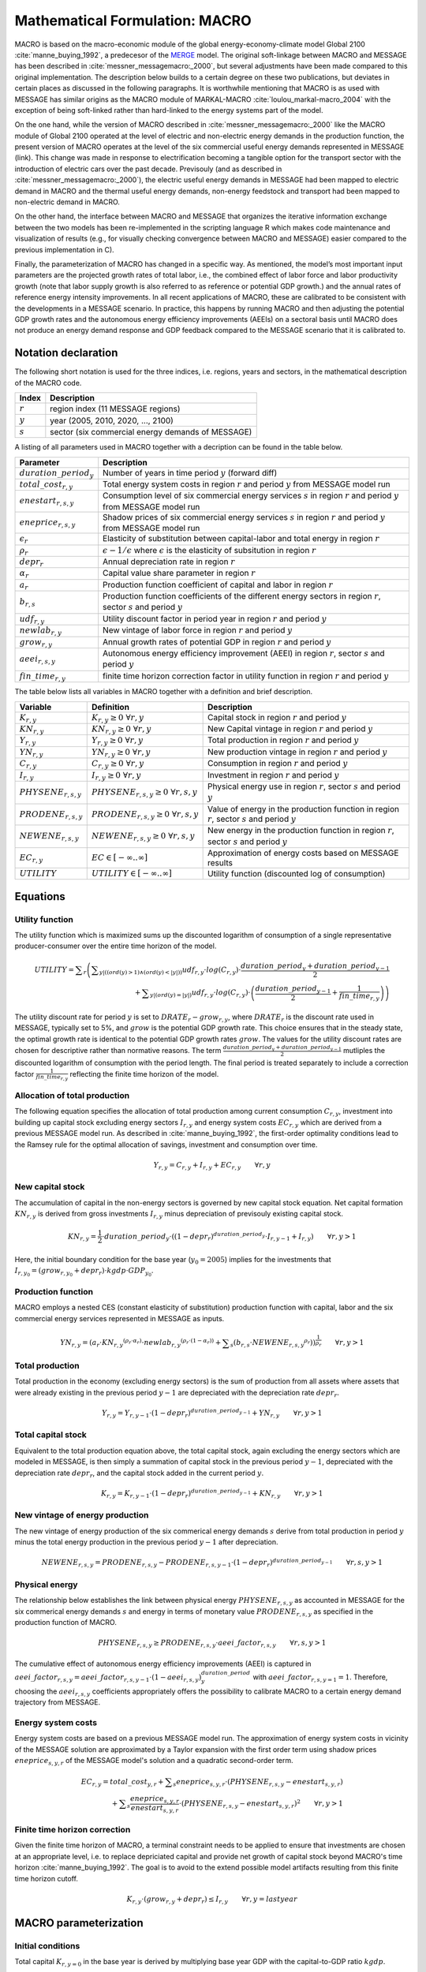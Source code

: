 .. _annex_macro:

Mathematical Formulation: MACRO
====

MACRO is based on the macro-economic module of the global energy-economy-climate model Global 2100 :cite:`manne_buying_1992`, a predecesor of the `MERGE <http://www.stanford.edu/group/MERGE/>`_ model. 
The original soft-linkage between MACRO and MESSAGE has been described in :cite:`messner_messagemacro:_2000`, but several adjustments have been made compared to this 
original implementation. The description below builds to a certain degree on these two publications, but deviates in certain places as discussed in the following paragraphs.
It is worthwhile mentioning that MACRO is as used with MESSAGE has similar origins as the MACRO module of MARKAL-MACRO :cite:`loulou_markal-macro_2004` with the exception of 
being soft-linked rather than hard-linked to the energy systems part of the model.

On the one hand, while the version of MACRO described in :cite:`messner_messagemacro:_2000` like the MACRO module of Global 2100 operated
at the level of electric and non-electric energy demands in the production function, the present version of MACRO operates at the level of the six commercial useful 
energy demands represented in MESSAGE (link). This change was made in response to electrification becoming a tangible option for the transport sector with the introduction 
of electric cars over the past decade. Previsouly (and as described in :cite:`messner_messagemacro:_2000`), the electric useful energy demands in MESSAGE had been mapped 
to electric demand in MACRO and the thermal useful energy demands, non-energy feedstock and transport had been mapped to non-electric demand in MACRO. 

On the other hand, the interface between MACRO and MESSAGE that organizes the iterative information exchange between the two models has been re-implemented in the 
scripting language R which makes code maintenance and visualization of results (e.g., for visually checking convergence between MACRO and MESSAGE) easier compared to
the previous implementation in C).

Finally, the parameterization of MACRO has changed in a specific way. As mentioned, the model’s most important input parameters are the projected growth rates of total labor, i.e., 
the combined effect of labor force and labor productivity growth (note that labor supply growth is also referred to as reference or potential GDP growth.) and the annual rates 
of reference energy intensity improvements. In all recent applications of MACRO, these are calibrated to be consistent with the developments in a MESSAGE scenario. In practice, 
this happens by running MACRO and then adjusting the potential GDP growth rates and the autonomous energy efficiency improvements (AEEIs) on a sectoral basis until MACRO does not 
produce an energy demand response and GDP feedback compared to the MESSAGE scenario that it is calibrated to.

Notation declaration
----
 
The following short notation is used for the three indices, i.e. regions, years and sectors, in the mathematical description of the MACRO code.

========== ==================================================
Index      Description
========== ==================================================
:math:`r`  region index (11 MESSAGE regions)
:math:`y`  year (2005, 2010, 2020, ..., 2100)
:math:`s`  sector (six commercial energy demands of MESSAGE)
========== ==================================================

A listing of all parameters used in MACRO together with a decription can be found in the table below.

=========================== ================================================================================================================================
Parameter                   Description
=========================== ================================================================================================================================
:math:`duration\_period_y`  Number of years in time period :math:`y` (forward diff)
:math:`total\_cost_{r,y}`   Total energy system costs in region :math:`r` and period :math:`y` from MESSAGE model run
:math:`enestart_{r,s,y}`    Consumption level of six commercial energy services :math:`s` in region :math:`r` and period :math:`y` from MESSAGE model run 
:math:`eneprice_{r,s,y}`    Shadow prices of six commercial energy services :math:`s` in region :math:`r` and period :math:`y` from MESSAGE model run 
:math:`\epsilon_r`          Elasticity of substitution between capital-labor and total energy in region :math:`r`
:math:`\rho_r`              :math:`\epsilon - 1 / \epsilon` where :math:`\epsilon` is the elasticity of subsitution in region :math:`r`
:math:`depr_r`              Annual depreciation rate in region :math:`r`
:math:`\alpha_r`            Capital value share parameter in region :math:`r`
:math:`a_r`                 Production function coefficient of capital and labor in region :math:`r`
:math:`b_{r,s}`             Production function coefficients of the different energy sectors in region :math:`r`, sector :math:`s` and period :math:`y`
:math:`udf_{r,y}`           Utility discount factor in period year in region :math:`r` and period :math:`y`
:math:`newlab_{r,y}`        New vintage of labor force in region :math:`r` and period :math:`y`
:math:`grow_{r,y}`          Annual growth rates of potential GDP in region :math:`r` and period :math:`y`
:math:`aeei_{r,s,y}`        Autonomous energy efficiency improvement (AEEI) in region :math:`r`, sector :math:`s` and period :math:`y`
:math:`fin\_time_{r,y}`     finite time horizon correction factor in utility function in region :math:`r` and period :math:`y`
=========================== ================================================================================================================================

The table below lists all variables in MACRO together with a definition and brief description.

======================== ==================================================== ======================================================================================================
Variable                 Definition                                           Description
======================== ==================================================== ======================================================================================================
:math:`K_{r,y}`          :math:`{K}_{r, y}\geq 0 ~ \forall r, y`              Capital stock in region :math:`r` and period :math:`y`
:math:`KN_{r,y}`         :math:`{KN}_{r, y}\geq 0 ~ \forall r, y`             New Capital vintage in region :math:`r` and period :math:`y`
:math:`Y_{r,y}`          :math:`{Y}_{r, y}\geq 0 ~ \forall r, y`              Total production in region :math:`r` and period :math:`y`
:math:`YN_{r,y}`         :math:`{YN}_{r, y}\geq 0 ~ \forall r, y`             New production vintage in region :math:`r` and period :math:`y`
:math:`C_{r,y}`          :math:`{C}_{r, y}\geq 0 ~ \forall r, y`              Consumption in region :math:`r` and period :math:`y`  
:math:`I_{r,y}`          :math:`{I}_{r, y}\geq 0 ~ \forall r, y`              Investment in region :math:`r` and period :math:`y`
:math:`PHYSENE_{r,s,y}`  :math:`{PHYSENE}_{r, s, y}\geq 0 ~ \forall r, s, y`  Physical energy use in region :math:`r`, sector :math:`s` and period :math:`y`
:math:`PRODENE_{r,s,y}`  :math:`{PRODENE}_{r, s, y}\geq 0 ~ \forall r, s, y`  Value of energy in the production function in region :math:`r`, sector :math:`s` and period :math:`y`
:math:`NEWENE_{r,s,y}`   :math:`{NEWENE}_{r, s, y}\geq 0 ~ \forall r, s, y`   New energy in the production function in region :math:`r`, sector :math:`s` and period :math:`y`
:math:`EC_{r,y}`         :math:`EC \in \left[-\infty..\infty\right]`          Approximation of energy costs based on MESSAGE results
:math:`UTILITY`          :math:`UTILITY \in \left[-\infty..\infty\right]`     Utility function (discounted log of consumption)
======================== ==================================================== ======================================================================================================

Equations
----

Utility function
~~~~
The utility function which is maximized sums up the discounted logarithm of consumption of a single representative producer-consumer over the entire time horizon
of the model.

.. equation {UTILITY_FUNCTION}

.. math:: {UTILITY} = \displaystyle \sum_{r} \left( \displaystyle \sum_{y |  (  (  {ord}( y )   >  1 )  \wedge  (  {ord}( y )   <   | y |  )  )} {udf}_{r, y} \cdot {log}( C_{r, y} ) \cdot \frac{{duration\_period}_{y} + {duration\_period}_{y-1}}{2} \right. \\ 
	\left. + \displaystyle \sum_{y |  (  {ord}( y )   =   | y |  ) } {udf}_{r, y} \cdot {log} ( C_{r, y} ) \cdot \left( \frac{{duration\_period}_{y-1}}{2} + \frac{1}{{fin\_time}_{r, y}} \right) \right) 

The utility discount rate for period :math:`y` is set to :math:`DRATE_{r} - grow_{r,y}`, where :math:`DRATE_{r}` is the discount rate used in MESSAGE, typically set to 5%, 
and :math:`grow` is the potential GDP growth rate. This choice ensures that in the steady state, the optimal growth rate is identical to the potential GDP growth rates :math:`grow`. 
The values for the utility discount rates are chosen for descriptive rather than normative reasons. The term :math:`\frac{{duration\_period}_{y} + {duration\_period}_{y-1}}{2}` mutliples the 
discounted logarithm of consumption with the period length. The final period is treated separately to include a correction factor :math:`\frac{1}{{fin\_time}_{r, y}}` reflecting 
the finite time horizon of the model.

Allocation of total production
~~~~
The following equation specifies the allocation of total production among current consumption :math:`{C}_{r, y}`, investment into building up capital stock excluding 
energy sectors :math:`{I}_{r, y}` and energy system costs :math:`{EC}_{r, y}` which are derived from a previous MESSAGE model run. As described in :cite:`manne_buying_1992`, the first-order 
optimality conditions lead to the Ramsey rule for the optimal allocation of savings, investment and consumption over time.

.. equation {CAPITAL_CONSTRAINT}_{r, y}

.. math:: Y_{r, y} = C_{r, y} + I_{r, y} + {EC}_{r, y} \qquad \forall{ r, y} 

New capital stock
~~~~
The accumulation of capital in the non-energy sectors is governed by new capital stock equation. Net capital formation :math:`{KN}_{r,y}` is derived from gross 
investments :math:`{I}_{r,y}` minus depreciation of previsouly existing capital stock.

.. equation {NEW_CAPITAL}_{r,y}

.. math:: {KN}_{r,y} =  \frac{1}{2} \cdot {duration\_period}_{y} \cdot \left(  { \left( 1 - {depr}_r \right) }^{duration\_period_{y}} \cdot I_{r,y-1} + I_{r,y} \right) \qquad \forall{r, y > 1}

Here, the initial boundary condition for the base year (:math:`y_0 = 2005`) implies for the investments that :math:`I_{r,y_0} = (grow_{r,y_0} + depr_{r}) \cdot kgdp \cdot GDP_{y_0}`.

Production function
~~~~
MACRO employs a nested CES (constant elasticity of substitution) production function with capital, labor and the six commercial energy services 
represented in MESSAGE as inputs.

.. equation {NEW_PRODUCTION}_{r, y}

.. math:: {YN}_{r,y} =  { \left( {a}_{r} \cdot {{KN}_{r, y}}^{ ( {\rho}_{r} \cdot {\alpha}_{r} ) } \cdot {{newlab}_{r, y}}^{ ( {\rho}_{r} \cdot ( 1 - {\alpha}_{r} )  ) } + \displaystyle \sum_{s} ( {b}_{r, s} \cdot {{NEWENE}_{r, s, y}}^{{\rho}_{r}} )  \right) }^{ \frac{1}{{\rho}_{r}} } \qquad \forall{ r, y > 1}

Total production
~~~~
Total production in the economy (excluding energy sectors) is the sum of production from all assets where assets that were already existing in the previous period :math:`y-1` 
are depreciated with the depreciation rate :math:`depr_{r}`.

.. equation {TOTAL_PRODUCTION}_{r, y}

.. math:: Y_{r, y} = Y_{r, y-1} \cdot { \left( 1 - {depr}_r \right) }^{duration\_period_{y-1}} + {YN}_{r, y} \qquad \forall{ r, y > 1} 

Total capital stock 
~~~~
Equivalent to the total production equation above, the total capital stock, again excluding the energy sectors which are modeled in MESSAGE, is then simply a summation 
of capital stock in the previous period :math:`y-1`, depreciated with the depreciation rate :math:`depr_{r}`, and the capital stock added in the current period :math:`y`.

.. equation {TOTAL_CAPITAL}_{r, y}

.. math:: K_{r, y} = K_{r, y-1} \cdot { \left( 1 - {depr}_r \right) }^{duration\_period_{y-1}} + {KN}_{r, y} \qquad \forall{ r, y > 1} 

New vintage of energy production
~~~~
The new vintage of energy production of the six commerical energy demands :math:`s` derive from total production in period :math:`y` minus the total energy production in the previous 
period :math:`y-1` after depreciation.

.. equation {NEW_ENERGY}_{r, s, y}

.. math:: {NEWENE}_{r, s, y} = {PRODENE}_{r, s, y} - {PRODENE}_{r, s, y-1} \cdot { \left( 1 - {depr}_r \right) }^{duration\_period_{y-1}} \qquad \forall{ r, s, y > 1} 

Physical energy
~~~~
The relationship below establishes the link between physical energy :math:`{PHYSENE}_{r, s, y}` as accounted in MESSAGE for the six commerical energy demands :math:`s` and 
energy in terms of monetary value :math:`{PRODENE}_{r, s, y}` as specified in the production function of MACRO.  

.. equation {ENERGY_SUPPLY}_{r, s, y}

.. math:: {PHYSENE}_{r, s, y} \geq {PRODENE}_{r, s, y} \cdot {aeei\_factor}_{r, s, y} \qquad \forall{ r, s, y > 1} 

The cumulative effect of autonomous energy efficiency improvements (AEEI) is captured in :math:`{aeei\_factor}_{r,s,y} = {aeei\_factor}_{r, s, y-1} \cdot (1 - {aeei}_{r,s,y})^{duration\_period}_{y}` 
with :math:`{aeei\_factor}_{r,s,y=1} = 1`. Therefore, choosing the :math:`{aeei}_{r,s,y}` coefficients appropriately offers the possibility to calibrate MACRO to a certain energy demand trajectory 
from MESSAGE.

Energy system costs
~~~~
Energy system costs are based on a previous MESSAGE model run. The approximation of energy system costs in vicinity of the MESSAGE solution are approximated by a Taylor expansion with the 
first order term using shadow prices :math:`eneprice_{s, y, r}` of the MESSAGE model's solution and a quadratic second-order term.

.. equation {COST_ENERGY}_{r, y}

.. math:: {EC}_{r, y} = {total\_cost}_{y, r} + \displaystyle \sum_{s} {eneprice}_{s, y, r} \cdot \left( {PHYSENE}_{r, s, y} - {enestart}_{s, y, r} \right) \\
	+ \displaystyle \sum_{s} \frac{{eneprice}_{s, y, r}}{{enestart}_{s, y, r}} \cdot \left( {PHYSENE}_{r, s, y} - {enestart}_{s, y, r} \right)^2 \qquad \forall{ r, y > 1} 

Finite time horizon correction
~~~~
Given the finite time horizon of MACRO, a terminal constraint needs to be applied to ensure that investments are chosen at an appropriate level, i.e. to replace depriciated capital and
provide net growth of capital stock beyond MACRO's time horizon :cite:`manne_buying_1992`. The goal is to avoid to the extend possible model artifacts resulting from this finite time horizon 
cutoff.

.. equation {TERMINAL_CONSTRAINT}_{r, y}

.. math:: K_{r, y} \cdot  \left( grow_{r, y} + depr_r \right) \leq I_{r, y} \qquad \forall{ r, y = last year} 

MACRO parameterization
----

Initial conditions
~~~~
Total capital :math:`K_{r, y=0}` in the base year is derived by multiplying base year GDP with the capital-to-GDP ratio :math:`kgdp`.

.. math:: K_{y=0, r} = kgdp \cdot GDP_{r, y=0} 

Similarly investments :math:`I_{r, y=0}` and consumpiton :math:`C_{r, y=0}` in the base year are derived from base year GDP, capital value share and depriciation rate. 

.. math:: I_{y=0, r} = K_{y=0, r} \cdot (grow_{r, y=0} + depr_r)
.. math:: C_{y=0, r} =  GDP_{r, y=0}  - I_{y=0, r}

Total production :math:`Y_{y=0, r}` in the base year then follows as total GDP plus energy system costs (estimation based on MESSAGE):

.. math:: Y_{y=0, r} = GDP_{r, y=0} + total\_cost_{r, y=0}

The production function coefficients for capital, labor :math:`a_r` and energy :math:`b_{r, s}` are calibrated from the first-order optimality condition, i.e. 
:math:`b_{r, s}` from :math:`\frac{\partial Y}{\partial NEWENE_{r,s}} = p_{r,s}^{ref}` and :math:`a_r` by inserting :math:`b_r` back into the production function,
setting the labor force index in the base year to 1 (numeraire) and solving for :math:`a_r` :cite:`manne_buying_1992`.

.. math:: b_{r,s} = p_{r,s}^{ref} \cdot \left( \frac{Y_{y=0, r}}{{PHYSENE}_{r, s, y=0}} \right)^{\rho_r - 1}

.. math:: a_r = Y_{y=0, r}^{\rho_r} - \sum_s b_{r,s} \cdot \frac{{{PHYSENE}_{r, s, y=0}}^{\rho_r}} {{K_{y=0, r}}^{\rho_r \cdot \alpha_r}}

Macro-economic parameters
~~~~
Given that MESSAGE includes endogenous energy efficiency improvements in end-use technologies as well as significant final-to-useful energy efficiency improvements via fuel switching 
(e.g., via electrification of thermal demands and transportation), for the elasticity of substitution between capital-labor and total energy demand :math:`\epsilon_r` in MACRO  we choose 
relatively low values in the range of 0.2 and 0.3. The elasticities are region-dependent with developed regions :math:`r \in \{NAM, PAO, WEU\}` assumed to have higher elasticities of 0.3, 
economies in transition :math:`r \in \{EEU, FSU\}` intermediate values of 0.25 and developing regions :math:`r \in \{AFR, CPA, LAM, MEA, PAS, SAS\}` the lowest elasticities of 0.2.

The capital value share parameter :math:`\alpha_r` can be interpreted as the optimal share of capital in total value added :cite:`manne_buying_1992` and is chosen region-dependent 
with lower values between 0.24 and 0.28 assumed for developed regions and slightly higher values of 0.3 assumed for economies in transition and developing country regions.

Calibration
~~~~
Via a simple iterative algorithm, MACRO is typically calibrated to an exogenously specified set of regional GDP trajectories and useful energy demand projections from MESSAGE. 
To calibrate GDP, after each MACRO run the realized GDP from MACRO and the GDP to be calibrated to are compared and the potential GDP growth rate :math:`{GROW}_{y, r}` used in MACRO is 
then adjusted according to the following formula.

.. math:: {GROW\_corr}_{y, r} = \left( \frac{{GDP\_cal}_{r, y+1}}{{GDP\_cal}_{r, y}} \right)^{\frac{1}{{duration\_period}_{y+1}}} - \left( \frac{{GDP\_MACRO}_{r, y+1}}{{GDP\_MACRO}_{r, y}} \right)^{\frac{1}{{duration\_period}_{y+1}}}

where :math:`{GDP\_cal}_{r, y, s}` is the set of GDP values that MACRO should be calibrated to. In the next run of MACRO the potential GDP growth rate :math:`{GROW}_{y, r}` is chosen to be

.. math:: {GROW}_{y, r} = {GROW}_{y, r} + {GROW\_corr}_{y, r} ,

after which the procedure is repeated. Similarly, to calibrate the physical energy demands :math:`{PHYSENE}_{r, y, s}` to ones from MESSAGE, the demand level realized in MACRO and the 
desired demand level from a MESSAGE model run are compared and the autonomous energy efficiency improvements (AEEIs) are corrected according to the following equations.

.. math:: {aeei\_corr}_{r, y, s} = \left( \frac{{PHYSENE}_{r, y+1, s}}{{DEMAND\_cal}_{r, y+1, s}} / \frac{{PHYSENE}_{r, y, s}}{{DEMAND\_cal}_{r, y, s}} \right)^{\frac{1}{{duration\_period}_{y+1}}} - 1

.. math:: {aeei}_{r, y, s} = {aeei}_{r, y, s} + {aeei\_corr}_{r, y, s}

where :math:`{DEMAND\_cal}_{r, y, s}` is the set of demand levels from MESSAGE that MACRO should be calibrated to.

Given that GDP and demand calibration interact with each other, in practice they are done in an alternating fashion, i.e. after the first MACRO model run, the potential GDP growth rates 
are adjusted and in the second run the AEEI coefficients are adjusted. This calibration loop is continued until the correction factors for both the potential GDP growth rates 
:math:`{GROW\_corr}_{y, r}` and the AEEI coefficients :math:`{aeei}_{r, y, s}` all stay below :math:`10^{-5}`.

Iterating between MESSAGE and MACRO
----

Exchanged parameters
~~~~
MESSAGE and MACRO exchange demand levels of the six commercial servcie demand categories represented in MESSAGE, their corresponding prices as well as total energy system costs including
trade effects of energy commodities and carbon permits (if any explicit mititgation effort sharing regime is implemented).

Convergence criterion
~~~~
The iteration between MESSAGE and MACRO is either stopped after a fixed number of iterations - in case of which the user needs to manually check convergence between the models - or 
once the maximum of changes across all energy demand categories and regions (i.e. the convergence criterion) is less than a specified threshold. In both cases the convergence criterion 
is typically set to around 1%.

Constraint on demand response
~~~~
Demand responses from MACRO to MESSAGE can be large if the initial demands are far from the equlibrium demand levels of a specific scenario (e.g., when using demand from a non-climate policy scenario
as the starting point for a stringent climate mitigation scenario that aims at limiting temperature change to 2°C). To avoid oscillations of demands in subsequent MESSAGE-MACRO iterations, a constraint
on the maximum permissible demand change between subquent iterations has been introduced which is usually set to 15%. In practical terms this means that the demand response is capped at 15%. 
However, under specific conditions - typically under stringent climate policy - when price repsonses to small demand adjustments are large, an oscillating behavior between two sets of demand levels 
can still occur. In such situations, the constraint on the demand response is reduced further until the changes in demand are less than the convergence criterion mentioned above.

